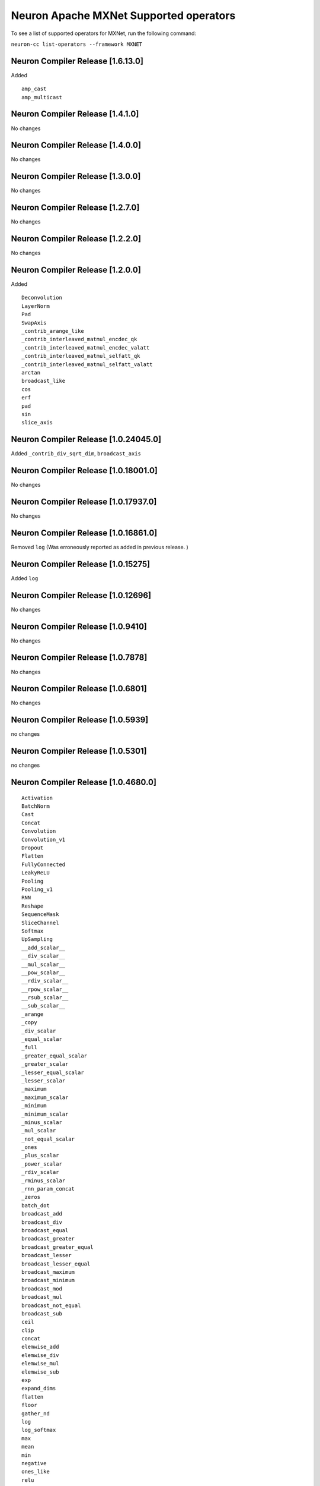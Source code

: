 .. _neuron-cc-ops-mxnet:


Neuron Apache MXNet Supported operators
====================================================

To see a list of supported operators for MXNet, run the following command:

``neuron-cc list-operators --framework MXNET``

.. _neuron-compiler-release-1600:

Neuron Compiler Release [1.6.13.0]
~~~~~~~~~~~~~~~~~~~~~~~~~~~~~~~~~~~~~

Added

::

  amp_cast
  amp_multicast

.. _neuron-compiler-release-1410:

Neuron Compiler Release [1.4.1.0]
~~~~~~~~~~~~~~~~~~~~~~~~~~~~~~~~~~~~~

No changes

.. _neuron-compiler-release-1400:

Neuron Compiler Release [1.4.0.0]
~~~~~~~~~~~~~~~~~~~~~~~~~~~~~~~~~~~~~

No changes

.. _neuron-compiler-release-1300:

Neuron Compiler Release [1.3.0.0]
~~~~~~~~~~~~~~~~~~~~~~~~~~~~~~~~~~~~~

No changes

.. _neuron-compiler-release-1270:

Neuron Compiler Release [1.2.7.0]
~~~~~~~~~~~~~~~~~~~~~~~~~~~~~~~~~~~~~

No changes

.. _neuron-compiler-release-1220:

Neuron Compiler Release [1.2.2.0]
~~~~~~~~~~~~~~~~~~~~~~~~~~~~~~~~~~~~~

No changes

.. _neuron-compiler-release-1200:

Neuron Compiler Release [1.2.0.0]
~~~~~~~~~~~~~~~~~~~~~~~~~~~~~~~~~~~~~

Added

::

 Deconvolution
 LayerNorm
 Pad
 SwapAxis
 _contrib_arange_like
 _contrib_interleaved_matmul_encdec_qk
 _contrib_interleaved_matmul_encdec_valatt
 _contrib_interleaved_matmul_selfatt_qk
 _contrib_interleaved_matmul_selfatt_valatt
 arctan
 broadcast_like
 cos
 erf
 pad
 sin
 slice_axis


.. _neuron-compiler-release-10240450:

Neuron Compiler Release [1.0.24045.0]
~~~~~~~~~~~~~~~~~~~~~~~~~~~~~~~~~~~~~

Added ``_contrib_div_sqrt_dim``, ``broadcast_axis``

.. _neuron-compiler-release-10180010:

Neuron Compiler Release [1.0.18001.0]
~~~~~~~~~~~~~~~~~~~~~~~~~~~~~~~~~~~~~

No changes

.. _neuron-compiler-release-10179370:

Neuron Compiler Release [1.0.17937.0]
~~~~~~~~~~~~~~~~~~~~~~~~~~~~~~~~~~~~~

No changes

.. _neuron-compiler-release-10168610:

Neuron Compiler Release [1.0.16861.0]
~~~~~~~~~~~~~~~~~~~~~~~~~~~~~~~~~~~~~

Removed ``log`` (Was erroneously reported as added in previous release.
)

.. _neuron-compiler-release-1015275:

Neuron Compiler Release [1.0.15275]
~~~~~~~~~~~~~~~~~~~~~~~~~~~~~~~~~~~

Added ``log``

.. _neuron-compiler-release-1012696:

Neuron Compiler Release [1.0.12696]
~~~~~~~~~~~~~~~~~~~~~~~~~~~~~~~~~~~

No changes

.. _neuron-compiler-release-109410:

Neuron Compiler Release [1.0.9410]
~~~~~~~~~~~~~~~~~~~~~~~~~~~~~~~~~~

No changes

.. _neuron-compiler-release-107878:

Neuron Compiler Release [1.0.7878]
~~~~~~~~~~~~~~~~~~~~~~~~~~~~~~~~~~

No changes

.. _neuron-compiler-release-106801:

Neuron Compiler Release [1.0.6801]
~~~~~~~~~~~~~~~~~~~~~~~~~~~~~~~~~~

No changes

.. _neuron-compiler-release-105939:

Neuron Compiler Release [1.0.5939]
~~~~~~~~~~~~~~~~~~~~~~~~~~~~~~~~~~

no changes

.. _neuron-compiler-release-105301:

Neuron Compiler Release [1.0.5301]
~~~~~~~~~~~~~~~~~~~~~~~~~~~~~~~~~~

no changes

.. _neuron-compiler-release-1046800:

Neuron Compiler Release [1.0.4680.0]
~~~~~~~~~~~~~~~~~~~~~~~~~~~~~~~~~~~~

::

   Activation
   BatchNorm
   Cast
   Concat
   Convolution
   Convolution_v1
   Dropout
   Flatten
   FullyConnected
   LeakyReLU
   Pooling
   Pooling_v1
   RNN
   Reshape
   SequenceMask
   SliceChannel
   Softmax
   UpSampling
   __add_scalar__
   __div_scalar__
   __mul_scalar__
   __pow_scalar__
   __rdiv_scalar__
   __rpow_scalar__
   __rsub_scalar__
   __sub_scalar__
   _arange
   _copy
   _div_scalar
   _equal_scalar
   _full
   _greater_equal_scalar
   _greater_scalar
   _lesser_equal_scalar
   _lesser_scalar
   _maximum
   _maximum_scalar
   _minimum
   _minimum_scalar
   _minus_scalar
   _mul_scalar
   _not_equal_scalar
   _ones
   _plus_scalar
   _power_scalar
   _rdiv_scalar
   _rminus_scalar
   _rnn_param_concat
   _zeros
   batch_dot
   broadcast_add
   broadcast_div
   broadcast_equal
   broadcast_greater
   broadcast_greater_equal
   broadcast_lesser
   broadcast_lesser_equal
   broadcast_maximum
   broadcast_minimum
   broadcast_mod
   broadcast_mul
   broadcast_not_equal
   broadcast_sub
   ceil
   clip
   concat
   elemwise_add
   elemwise_div
   elemwise_mul
   elemwise_sub
   exp
   expand_dims
   flatten
   floor
   gather_nd
   log
   log_softmax
   max
   mean
   min
   negative
   ones_like
   relu
   repeat
   reshape
   reshape_like
   reverse
   rsqrt
   sigmoid
   slice
   slice_like
   softmax
   split
   sqrt
   square
   squeeze
   stack
   sum
   tanh
   tile
   transpose
   where
   zeros_like
